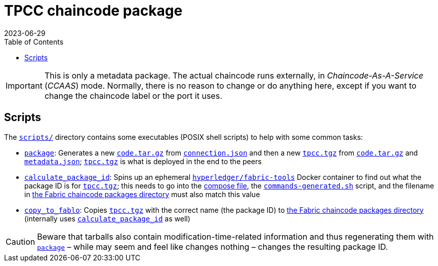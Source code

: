 = TPCC chaincode package
2023-06-29
:toc:
ifdef::env-github[]
:tip-caption: :bulb:
:note-caption: :information_source:
:important-caption: :heavy_exclamation_mark:
:caution-caption: :fire:
:warning-caption: :warning:
endif::[]

[IMPORTANT]
This is only a metadata package.
The actual chaincode runs externally, in _Chaincode-As-A-Service_ (_CCAAS_) mode.
Normally, there is no reason to change or do anything here, except if you want to change the chaincode label or the port it uses.

== Scripts

The link:scripts/[`scripts/`] directory contains some executables (POSIX shell scripts) to help with some common tasks:

* link:scripts/package[`package`]: Generates a new link:code.tar.gz[`code.tar.gz`] from link:connection.json[`connection.json`] and then a new link:tpcc.tgz[`tpcc.tgz`] from link:code.tar.gz[`code.tar.gz`] and link:metadata.json[`metadata.json`]; link:tpcc.tgz[`tpcc.tgz`] is what is deployed in the end to the peers
* link:scripts/calculate_package_id[`calculate_package_id`]: Spins up an ephemeral https://hub.docker.com/r/hyperledger/fabric-tools[`hyperledger/fabric-tools`] Docker container to find out what the package ID is for link:tpcc.tgz[`tpcc.tgz`]; this needs to go into the link:../fabric-docker/docker-compose.yaml[compose file], the link:../fabric-docker/commands-generated.sh[`commands-generated.sh`] script, and the filename in link:../fabric-config/chahincode-packages/[the Fabric chaincode packages directory] must also match this value
* link:scripts/copy_to_fablo[`copy_to_fablo`]: Copies link:tpcc.tgz[`tpcc.tgz`] with the correct name (the package ID) to link:../fabric-config/chahincode-packages/[the Fabric chaincode packages directory] (internally uses link:scripts/calculate_package_id[`calculate_package_id`] as well)

CAUTION: Beware that tarballs also contain modification-time-related information and thus regenerating them with link:scripts/package[`package`] – while may seem and feel like changes nothing – changes the resulting package ID.
